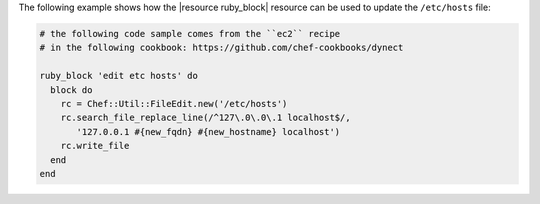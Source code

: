 .. This is an included how-to. 

The following example shows how the |resource ruby_block| resource can be used to update the ``/etc/hosts`` file:

.. code-block:: ruby

   # the following code sample comes from the ``ec2`` recipe
   # in the following cookbook: https://github.com/chef-cookbooks/dynect

   ruby_block 'edit etc hosts' do
     block do
       rc = Chef::Util::FileEdit.new('/etc/hosts')
       rc.search_file_replace_line(/^127\.0\.0\.1 localhost$/, 
          '127.0.0.1 #{new_fqdn} #{new_hostname} localhost')
       rc.write_file
     end
   end
